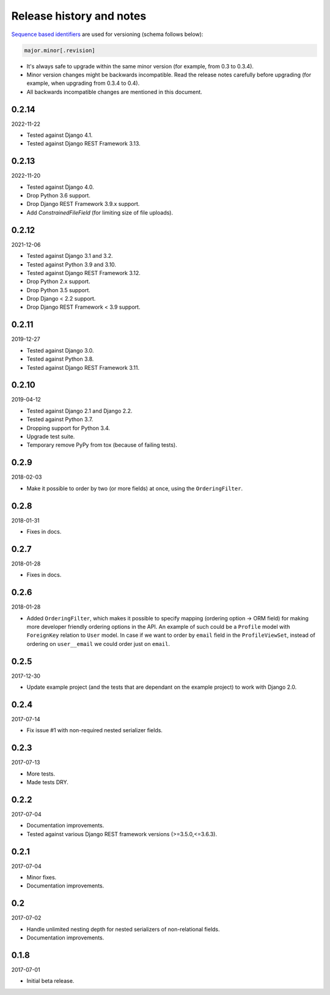 Release history and notes
=========================
`Sequence based identifiers
<http://en.wikipedia.org/wiki/Software_versioning#Sequence-based_identifiers>`_
are used for versioning (schema follows below):

.. code-block:: text

    major.minor[.revision]

- It's always safe to upgrade within the same minor version (for example, from
  0.3 to 0.3.4).
- Minor version changes might be backwards incompatible. Read the
  release notes carefully before upgrading (for example, when upgrading from
  0.3.4 to 0.4).
- All backwards incompatible changes are mentioned in this document.

0.2.14
------
2022-11-22

- Tested against Django 4.1.
- Tested against Django REST Framework 3.13.

0.2.13
------
2022-11-20

- Tested against Django 4.0.
- Drop Python 3.6 support.
- Drop Django REST Framework 3.9.x support.
- Add `ConstrainedFileField` (for limiting size of file uploads).

0.2.12
------
2021-12-06

- Tested against Django 3.1 and 3.2.
- Tested against Python 3.9 and 3.10.
- Tested against Django REST Framework 3.12.
- Drop Python 2.x support.
- Drop Python 3.5 support.
- Drop Django < 2.2 support.
- Drop Django REST Framework < 3.9 support.

0.2.11
------
2019-12-27

- Tested against Django 3.0.
- Tested against Python 3.8.
- Tested against Django REST Framework 3.11.

0.2.10
------
2019-04-12

- Tested against Django 2.1 and Django 2.2.
- Tested against Python 3.7.
- Dropping support for Python 3.4.
- Upgrade test suite.
- Temporary remove PyPy from tox (because of failing tests).

0.2.9
-----
2018-02-03

- Make it possible to order by two (or more fields) at once, using the
  ``OrderingFilter``.

0.2.8
-----
2018-01-31

- Fixes in docs.

0.2.7
-----
2018-01-28

- Fixes in docs.

0.2.6
-----
2018-01-28

- Added ``OrderingFilter``, which makes it possible to specify
  mapping (ordering option -> ORM field) for making more developer
  friendly ordering options in the API. An example of such could be
  a ``Profile`` model with ``ForeignKey`` relation to ``User`` model. In
  case if we want to order by ``email`` field in the ``ProfileViewSet``,
  instead of ordering on ``user__email`` we could order just on ``email``.

0.2.5
-----
2017-12-30

- Update example project (and the tests that are dependant on the example
  project) to work with Django 2.0.

0.2.4
-----
2017-07-14

- Fix issue #1 with non-required nested serializer fields.

0.2.3
-----
2017-07-13

- More tests.
- Made tests DRY.

0.2.2
-----
2017-07-04

- Documentation improvements.
- Tested against various Django REST framework versions (>=3.5.0,<=3.6.3).

0.2.1
-----
2017-07-04

- Minor fixes.
- Documentation improvements.

0.2
---
2017-07-02

- Handle unlimited nesting depth for nested serializers of non-relational
  fields.
- Documentation improvements.

0.1.8
-----
2017-07-01

- Initial beta release.
